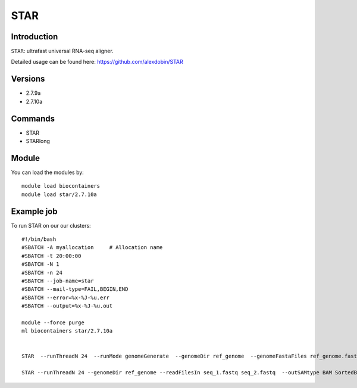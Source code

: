 .. _backbone-label:  

STAR
============================== 

Introduction
~~~~~~~
``STAR``: ultrafast universal RNA-seq aligner.

Detailed usage can be found here: https://github.com/alexdobin/STAR

Versions
~~~~~~~~
- 2.7.9a
- 2.7.10a

Commands
~~~~~~
- STAR
- STARlong

Module
~~~~~~~
You can load the modules by::

    module load biocontainers
    module load star/2.7.10a 

Example job
~~~~~~
To run STAR on our our clusters::

    #!/bin/bash
    #SBATCH -A myallocation     # Allocation name 
    #SBATCH -t 20:00:00
    #SBATCH -N 1
    #SBATCH -n 24
    #SBATCH --job-name=star
    #SBATCH --mail-type=FAIL,BEGIN,END
    #SBATCH --error=%x-%J-%u.err
    #SBATCH --output=%x-%J-%u.out

    module --force purge
    ml biocontainers star/2.7.10a
    
    
    STAR  --runThreadN 24  --runMode genomeGenerate  --genomeDir ref_genome  --genomeFastaFiles ref_genome.fasta

    STAR --runThreadN 24 --genomeDir ref_genome --readFilesIn seq_1.fastq seq_2.fastq  --outSAMtype BAM SortedByCoordinate --outWigType wiggle read2
